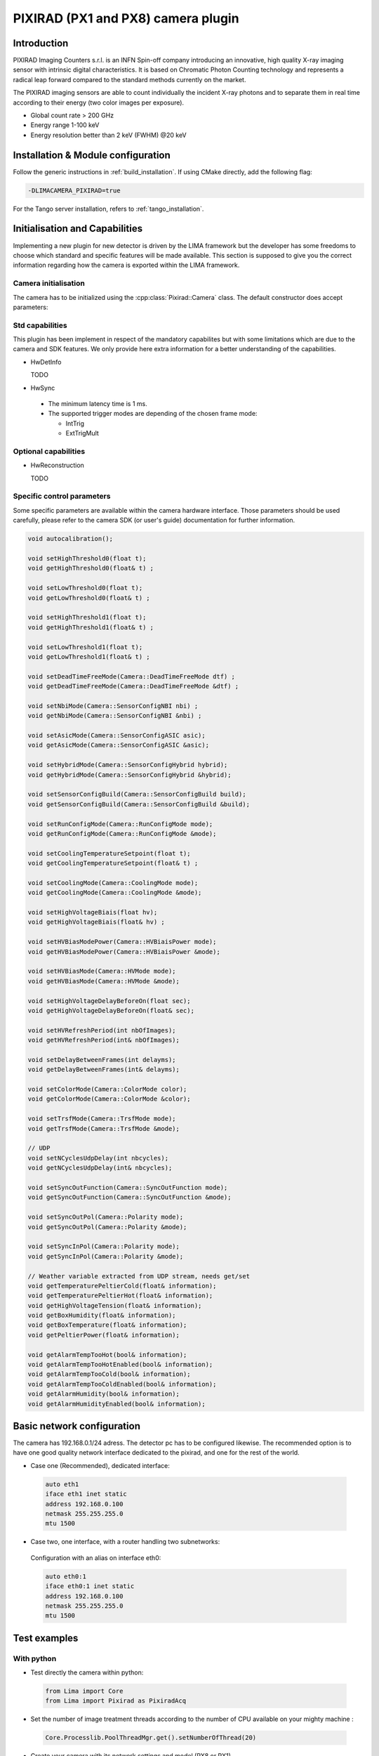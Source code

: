 .. _camera-pixirad:

PIXIRAD (PX1 and PX8) camera plugin
-----------------------------------


.. image:: Comp-PIXIRAD8.png
   :scale: 50 %
.. image:: PIXIRAD1_photos.png

Introduction
````````````

PIXIRAD Imaging Counters s.r.l. is an INFN Spin-off company introducing an innovative, high quality X-ray imaging sensor with intrinsic digital characteristics. It is based on Chromatic Photon Counting technology and represents a radical leap forward compared to the standard methods currently on the market.

The PIXIRAD imaging sensors are able to count individually the incident X-ray photons and to separate them in real time according to their energy (two color images per exposure).

- Global count rate > 200 GHz
- Energy range 1-100 keV
- Energy resolution better than 2 keV (FWHM) @20 keV

Installation & Module configuration
````````````````````````````````````

Follow the generic instructions in :ref:`build_installation`. If using CMake directly, add the following flag:

.. code-block:: sh

 -DLIMACAMERA_PIXIRAD=true

For the Tango server installation, refers to :ref:`tango_installation`.

Initialisation and Capabilities
```````````````````````````````

Implementing a new plugin for new detector is driven by the LIMA framework but the developer has some freedoms to choose which standard and specific features will be made available. This section is supposed to give you the correct information regarding how the camera is exported within the LIMA framework.

Camera initialisation
.....................

The camera has to be initialized using the :cpp:class:`Pixirad::Camera` class. The default constructor does accept parameters:

Std capabilities
................

This plugin has been implement in respect of the mandatory capabilites but with some limitations which are due to the camera and SDK features.  We only provide here extra information for a better understanding of the capabilities.

* HwDetInfo

  TODO

* HwSync

 - The minimum latency time is 1 ms.

 - The supported trigger modes are depending of the chosen frame mode:

   - IntTrig
   - ExtTrigMult

Optional capabilities
........................

* HwReconstruction

  TODO

Specific control parameters
.............................

Some specific parameters are available within the camera hardware interface. Those parameters should be used carefully, please refer to the camera SDK (or user's guide) documentation for further information.


.. code-block:: cpp

  void autocalibration();

  void setHighThreshold0(float t);
  void getHighThreshold0(float& t) ;

  void setLowThreshold0(float t);
  void getLowThreshold0(float& t) ;

  void setHighThreshold1(float t);
  void getHighThreshold1(float& t) ;

  void setLowThreshold1(float t);
  void getLowThreshold1(float& t) ;

  void setDeadTimeFreeMode(Camera::DeadTimeFreeMode dtf) ;
  void getDeadTimeFreeMode(Camera::DeadTimeFreeMode &dtf) ;

  void setNbiMode(Camera::SensorConfigNBI nbi) ;
  void getNbiMode(Camera::SensorConfigNBI &nbi) ;

  void setAsicMode(Camera::SensorConfigASIC asic);
  void getAsicMode(Camera::SensorConfigASIC &asic);

  void setHybridMode(Camera::SensorConfigHybrid hybrid);
  void getHybridMode(Camera::SensorConfigHybrid &hybrid);

  void setSensorConfigBuild(Camera::SensorConfigBuild build);
  void getSensorConfigBuild(Camera::SensorConfigBuild &build);

  void setRunConfigMode(Camera::RunConfigMode mode);
  void getRunConfigMode(Camera::RunConfigMode &mode);

  void setCoolingTemperatureSetpoint(float t);
  void getCoolingTemperatureSetpoint(float& t) ;

  void setCoolingMode(Camera::CoolingMode mode);
  void getCoolingMode(Camera::CoolingMode &mode);

  void setHighVoltageBiais(float hv);
  void getHighVoltageBiais(float& hv) ;

  void setHVBiasModePower(Camera::HVBiaisPower mode);
  void getHVBiasModePower(Camera::HVBiaisPower &mode);

  void setHVBiasMode(Camera::HVMode mode);
  void getHVBiasMode(Camera::HVMode &mode);

  void setHighVoltageDelayBeforeOn(float sec);
  void getHighVoltageDelayBeforeOn(float& sec);

  void setHVRefreshPeriod(int nbOfImages);
  void getHVRefreshPeriod(int& nbOfImages);

  void setDelayBetweenFrames(int delayms);
  void getDelayBetweenFrames(int& delayms);

  void setColorMode(Camera::ColorMode color);
  void getColorMode(Camera::ColorMode &color);

  void setTrsfMode(Camera::TrsfMode mode);
  void getTrsfMode(Camera::TrsfMode &mode);

  // UDP
  void setNCyclesUdpDelay(int nbcycles);
  void getNCyclesUdpDelay(int& nbcycles);

  void setSyncOutFunction(Camera::SyncOutFunction mode);
  void getSyncOutFunction(Camera::SyncOutFunction &mode);

  void setSyncOutPol(Camera::Polarity mode);
  void getSyncOutPol(Camera::Polarity &mode);

  void setSyncInPol(Camera::Polarity mode);
  void getSyncInPol(Camera::Polarity &mode);

  // Weather variable extracted from UDP stream, needs get/set
  void getTemperaturePeltierCold(float& information);
  void getTemperaturePeltierHot(float& information);
  void getHighVoltageTension(float& information);
  void getBoxHumidity(float& information);
  void getBoxTemperature(float& information);
  void getPeltierPower(float& information);

  void getAlarmTempTooHot(bool& information);
  void getAlarmTempTooHotEnabled(bool& information);
  void getAlarmTempTooCold(bool& information);
  void getAlarmTempTooColdEnabled(bool& information);
  void getAlarmHumidity(bool& information);
  void getAlarmHumidityEnabled(bool& information);


Basic network configuration
````````````````````````````

The camera has 192.168.0.1/24 adress. The detector pc has to be configured likewise.
The recommended option is to have one good quality network interface dedicated to the pixirad, and one for the rest of the world.

- Case one (Recommended), dedicated interface:

 .. code-block:: sh

   auto eth1
   iface eth1 inet static
   address 192.168.0.100
   netmask 255.255.255.0
   mtu 1500

- Case two, one interface, with a router handling two subnetworks:

 Configuration with an alias on interface eth0:

 .. code-block:: sh

   auto eth0:1
   iface eth0:1 inet static
   address 192.168.0.100
   netmask 255.255.255.0
   mtu 1500


Test examples
``````````````

With python
............

- Test directly the camera within python:


 .. code-block:: python

   from Lima import Core
   from Lima import Pixirad as PixiradAcq

- Set the number of image treatment threads according to the number of CPU available on your mighty machine :

 .. code-block:: python

   Core.Processlib.PoolThreadMgr.get().setNumberOfThread(20)

- Create your camera with its network settings and model (PX8 or PX1)

 .. code-block:: python

   print "\n\n\n\n ======= INIT ======== \n"
   camera = PixiradAcq.Camera("192.168.0.1", 2222, "PX8")
   camera.init()


 .. code-block:: python

   print "\n\n\n\n ======= INTERFACE ======== \n"
   camera_interface = PixiradAcq.Interface(camera)
   # Set some feature (check manual)
   # color mode (only 1 col mode supported)
   camera_interface.setColorMode(camera.COLMODE_1COL0)
   # Set point (more than acheavable by the peliter to have full powa):
   camera.setCoolingTemperatureSetpoint(-50)
   # Set some energy thresholds (check manual, as they will fall in gain level (ranges of energy).
   camera.setLowThreshold0(10)
   camera.setHighThreshold0(60)
   camera.setLowThreshold1(10)
   camera.setHighThreshold1(60)
   # Some high tension management
   camera.setHighVoltageBiais(2100)
   camera.setHVBiasModePower(1)
   camera.setHighVoltageDelayBeforeOn(3)
   camera.setHVRefreshPeriod(1000);
   # some ethernet interface
   camera_interface.setTrsfMode(camera.UNMOD)


 .. code-block:: python

   # Get control over things:
   print "\n\n\n\n ======= CONTROL ======== \n"
   control = Core.CtControl(camera_interface)
   # set how much you want lima to buffer memory for treatment.
   control.buffer().setMaxMemory(70)


 .. code-block:: python

   # Get the object with whom you will play :
   print "\n\n\n\n ======= ACQUISITION OBJECT ======== \n"
   acq = control.acquisition()
   # Define trigger:
   acq.setTriggerMode(Core.IntTrig)
   #acq.setTriggerMode(Core.ExtTrigMult)



 .. code-block:: python

   # save somewhere
   saving = control.saving()
   pars=newsaving.getParameters()
   pars.directory='/tmp/test'
   pars.prefix=basename
   pars.suffix='.edf'
   pars.fileFormat=Core.CtSaving.EDF
   pars.savingMode=Core.CtSaving.AutoFrame
   saving.setParameters(pars)

 .. code-block:: python

   # Take images !
   # expo time for one frame :
   acq.setAcqExpoTime(0.01)
   # number of frames:
   acq.setAcqNbFrames(10)
   # get it !
   control.prepareAcq();
   control.startAcq()

 .. code-block:: python

   # pretty ones now !
   # Take many (100) images and accumulate them to have better stats and one image written:
   acq.setAcqMode(Core.Accumulation)
   # Max expo time per frame:
   acq.setAccMaxExpoTime(0.01)
   # Total time for the accumulation:
   acq.setAcqExpoTime(1);
   # how many accumulated images:
   acq.setAcqNbFrames(1)
   # get them all and keep one:
   control.prepareAcq();
   control.startAcq()


With Tango
..........

- Properties

 .. code-block:: sh

   initial_model = PX8   // or PX1
   ip_address    = 192.168.0.1
   port_number   = 2222


- PyTango client connection examples:

 .. code-block:: python

   import PyTango
   pixi = PyTango.DeviceProxy("d05/pixirad/pixirad")
   limaccd = PyTango.DeviceProxy("d05/pixirad/pixirad8")
   pixi.cooling_temperature_setpoint = -50
   pixi.high_voltage_biais = 2100
   pixi.dead_time_free_mode = 'DEAD_TIME_FREE_MODE_OFF'
   pixi.color_mode = 'COLMODE_1COL0'
   pixi.low_threshold0 =  1
   pixi.high_threshold0 = 99
   pixi.low_threshold1 =  1
   pixi.high_threshold1 = 99
   #pixi.sensor_config_build = 'PX8'
   pixi.h_v_bias_mode_power = 1
   pixi.trsf_mode = "UNMOD"
   limaccd.buffer_max_memory = 80
   limaccd.acq_nb_frames = 0
   limaccd.acq_expo_time = 0.01
   limaccd.prepareAcq()
   limaccd.startAcq()



Advanced configuration and optimization  (**optional**)
````````````````````````````````````````````````````````
The camera will send the images as small (1490) udp datagrams, as fast as it can, nearly saturating the bandwidth of the 1Gb ethernet link.
Bad network cards, or high latency systems will result in a loss of part of the image.
If this happens, several points needs checking. The ethernet card driver might drop packets (and as they are UDP, there won't be any chace to see them).
The linux kernel UDP buffer might saturate and willingly drop packets (but you knows it at least). In this case, it means that your reading loop (reading from the linux udp buffer) is too slow.

Here are a couple of options:

- Using FIFO realtime mode can help.
- Tuning network buffers can help.
- Changing ethernet card can save your skin, and avoid you loosing weeks fine tuning muddy cards.

Realtime mode
.............

In : /etc/security/limits.conf add :

.. code-block:: sh

   username    -       rtprio  5

In soft :

.. code-block:: cpp

   pthread_t this_thread = pthread_self();
   struct sched_param params;
   params.sched_priority = 5;
   ret = pthread_setschedparam(this_thread, SCHED_FIFO, &params);
   if (ret != 0) { std::cout << "Check /etc/security/limits.conf " << std::endl; }

Kernel tuning
.............

.. code-block:: sh

  man udp

Change in ``/etc/sysctl.conf`` and validate with ``sysctl -p``

.. code-block:: sh

   net.core.rmem_max = 256217728
   net.core.wmem_max = 256217728
   net.ipv4.udp_mem = 131072 262144 524288
   net.ipv4.udp_rmem_min = 65536
   net.core.netdev_max_backlog = 65536
   net.core.somaxconn = 1024

Network card driver tuning
..........................

.. code-block:: sh

   ethtool -g eth1
   Ring parameters for eth1:
   Pre-set maximums:
   RX:		4096
   RX Mini:	0
   RX Jumbo:	0
   TX:		4096
   Current hardware settings:
   RX:		512         <<<<<< =====
   RX Mini:	0
   RX Jumbo:	0
   TX:		512

Increased with :

.. code-block:: sh

   ethtool -G eth1 rx 4096


Troubleshootings
````````````````

UDP debug tips
...............

If you suspect drop of UDP datagram due to a too small kernel buffer (the plugin is too slow to treat the buffer, it filled and drop frames)

.. code-block:: sh

  cat /proc/net/udp

  And check the drop column.

.. code-block:: sh

  cat /proc/sys/net/core/rmem_max

  tells you the buffer size
  by default : 131071

  Enough for 100 images:

.. code-block:: sh

  net.core.rmem_max = 507217408

Possible problems with network adapters
.......................................

**List of known to work adapters**

Embedded motherboard card on optiplex 980:

  - Intel Corporation 82578DM Gigabit Network Connection (rev 05)

**List of non working adapters**

Intel pro 1000 on PCI card (82541GI) (debian 7 & 9):

  - Intel Corporation 82541GI Gigabit Ethernet Controller
  - Intel Corporation 82541PI Gigabit Ethernet Controller (rev 05)

Possible problems with Chillers
...............................

Symptoms : strippy images

The goal is to setup your temperature settings as to have the peltier full time @ max power.
If the peltier is regulating the temperature, stripes appears in the images.
A easy way is to setup a -50C unreachable goal for the detector and let it stabilise to wathever temperature it can reach based on chiller setting.
Chiller is supposed to be set at 16degC. Going bellow needs a hutch humidity well controlled.
